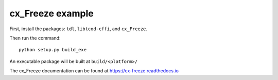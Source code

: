 cx_Freeze example
=================

First, install the packages: ``tdl``, ``libtcod-cffi``, and ``cx_Freeze``.

Then run the command::

    python setup.py build_exe

An executable package will be built at ``build/<platform>/``

The cx_Freeze documentation can be found at https://cx-freeze.readthedocs.io
